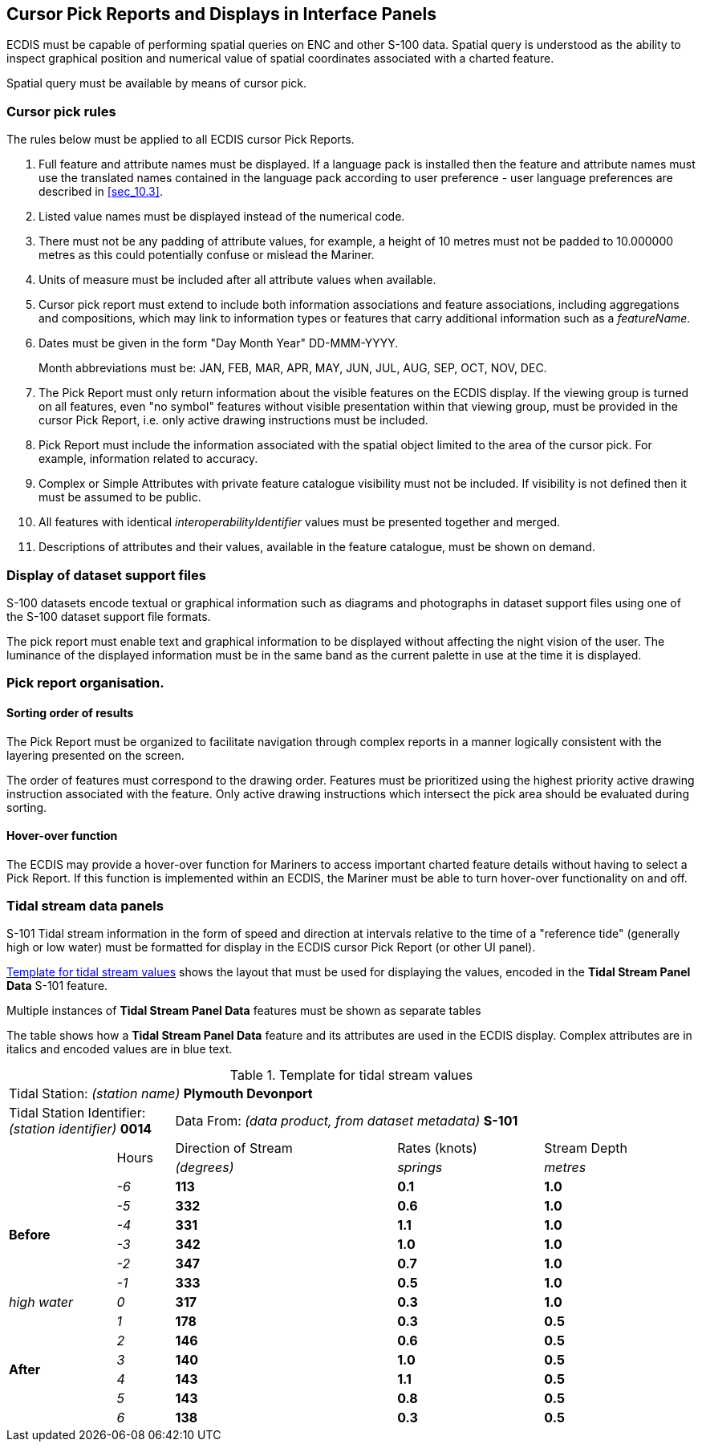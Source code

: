 
[[sec_15]]
== Cursor Pick Reports and Displays in Interface Panels

ECDIS must be capable of performing spatial queries on ENC and other
S-100 data. Spatial query is understood as the ability to inspect
graphical position and numerical value of spatial coordinates associated
with a charted feature.

Spatial query must be available by means of cursor pick.

=== Cursor pick rules

The rules below must be applied to all ECDIS cursor Pick Reports.

. Full feature and attribute names must be displayed. If a language
pack is installed then the feature and attribute names must use the
translated names contained in the language pack according to user
preference - user language preferences are described in <<sec_10.3>>.
. Listed value names must be displayed instead of the numerical code.
. There must not be any padding of attribute values, for example,
a height of 10 metres must not be padded to 10.000000 metres as this
could potentially confuse or mislead the Mariner.
. Units of measure must be included after all attribute values when
available.
. Cursor pick report must extend to include both information associations
and feature associations, including aggregations and compositions,
which may link to information types or features that carry additional
information such as a _featureName_.
. Dates must be given in the form "Day Month Year" DD-MMM-YYYY.
+
--
Month abbreviations must be: JAN, FEB, MAR, APR, MAY, JUN, JUL, AUG,
SEP, OCT, NOV, DEC.
--

. The Pick Report must only return information about the visible features
on the ECDIS display. If the viewing group is turned on all features,
even "no symbol" features without visible presentation within that
viewing group, must be provided in the cursor Pick Report, i.e. only
active drawing instructions must be included.
. Pick Report must include the information associated with the spatial
object limited to the area of the cursor pick. For example, information
related to accuracy.
. Complex or Simple Attributes with private feature catalogue visibility
must not be included. If visibility is not defined then it must be
assumed to be public.
. All features with identical _interoperabilityIdentifier_ values
must be presented together and merged.
. Descriptions of attributes and their values, available in the feature
catalogue, must be shown on demand.

=== Display of dataset support files

S-100 datasets encode textual or graphical information such as diagrams
and photographs in dataset support files using one of the S-100 dataset
support file formats.

The pick report must enable text and graphical information to be displayed
without affecting the night vision of the user. The luminance of the
displayed information must be in the same band as the current palette
in use at the time it is displayed.

=== Pick report organisation.

==== Sorting order of results

The Pick Report must be organized to facilitate navigation through
complex reports in a manner logically consistent with the layering
presented on the screen.

The order of features must correspond to the drawing order. Features
must be prioritized using the highest priority active drawing instruction
associated with the feature. Only active drawing instructions which
intersect the pick area should be evaluated during sorting.

==== Hover-over function

The ECDIS may provide a hover-over function for Mariners to access
important charted feature details without having to select a Pick
Report. If this function is implemented within an ECDIS, the Mariner
must be able to turn hover-over functionality on and off.

=== Tidal stream data panels

S-101 Tidal stream information in the form of speed and direction
at intervals relative to the time of a "reference tide"
(generally high or low water) must be formatted for display in the
ECDIS cursor Pick Report (or other UI panel).

<<table_6>> shows the layout that must be used for displaying the
values, encoded in the *Tidal Stream Panel Data* S-101 feature.

Multiple instances of *Tidal Stream Panel Data* features must be shown
as separate tables

The table shows how a *Tidal Stream Panel Data* feature and its attributes
are used in the ECDIS display. Complex attributes are in italics and
encoded values are in blue text.

[[table_6]]
.Template for tidal stream values
[cols="71,38,147,97,101",options="noheader"]    
|===
5+| Tidal Station: _(station name)_ [blue]#*Plymouth Devonport*#
2+| Tidal Station Identifier: _(station identifier)_ [blue]#*0014*#
3+| Data From: _(data product, from dataset metadata)_ [blue]#*S-101*#
.2+|   .2+| Hours | Direction of Stream | Rates (knots) | Stream Depth
| _(degrees)_ | _springs_ | _metres_

.6+| *Before*   ^| _-6_ ^| [blue]#*113*# ^| [blue]#*0.1*# ^| [blue]#*1.0*#
                ^| _-5_ ^| [blue]#*332*# ^| [blue]#*0.6*# ^| [blue]#*1.0*#
                ^| _-4_ ^| [blue]#*331*# ^| [blue]#*1.1*# ^| [blue]#*1.0*#
                ^| _-3_ ^| [blue]#*342*# ^| [blue]#*1.0*# ^| [blue]#*1.0*#
                ^| _-2_ ^| [blue]#*347*# ^| [blue]#*0.7*# ^| [blue]#*1.0*#
                ^| _-1_ ^| [blue]#*333*# ^| [blue]#*0.5*# ^| [blue]#*1.0*#
| _high water_  ^| _0_  ^| [blue]#*317*# ^| [blue]#*0.3*# ^| [blue]#*1.0*#
.6+| *After*    ^| _1_  ^| [blue]#*178*# ^| [blue]#*0.3*# ^| [blue]#*0.5*#
                ^| _2_  ^| [blue]#*146*# ^| [blue]#*0.6*# ^| [blue]#*0.5*#
                ^| _3_  ^| [blue]#*140*# ^| [blue]#*1.0*# ^| [blue]#*0.5*#
                ^| _4_  ^| [blue]#*143*# ^| [blue]#*1.1*# ^| [blue]#*0.5*#
                ^| _5_  ^| [blue]#*143*# ^| [blue]#*0.8*# ^| [blue]#*0.5*#
                ^| _6_  ^| [blue]#*138*# ^| [blue]#*0.3*# ^| [blue]#*0.5*#
|===

